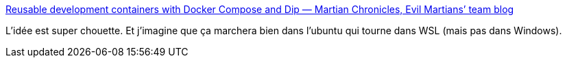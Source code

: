 :jbake-type: post
:jbake-status: published
:jbake-title: Reusable development containers with Docker Compose and Dip — Martian Chronicles, Evil Martians’ team blog
:jbake-tags: docker,développement,développeur,expérience,ubuntu,conteneur,_mois_nov.,_année_2020
:jbake-date: 2020-11-18
:jbake-depth: ../
:jbake-uri: shaarli/1605729355000.adoc
:jbake-source: https://nicolas-delsaux.hd.free.fr/Shaarli?searchterm=https%3A%2F%2Fevilmartians.com%2Fchronicles%2Freusable-development-containers-with-docker-compose-and-dip&searchtags=docker+d%C3%A9veloppement+d%C3%A9veloppeur+exp%C3%A9rience+ubuntu+conteneur+_mois_nov.+_ann%C3%A9e_2020
:jbake-style: shaarli

https://evilmartians.com/chronicles/reusable-development-containers-with-docker-compose-and-dip[Reusable development containers with Docker Compose and Dip — Martian Chronicles, Evil Martians’ team blog]

L'idée est super chouette. Et j'imagine que ça marchera bien dans l'ubuntu qui tourne dans WSL (mais pas dans Windows).
